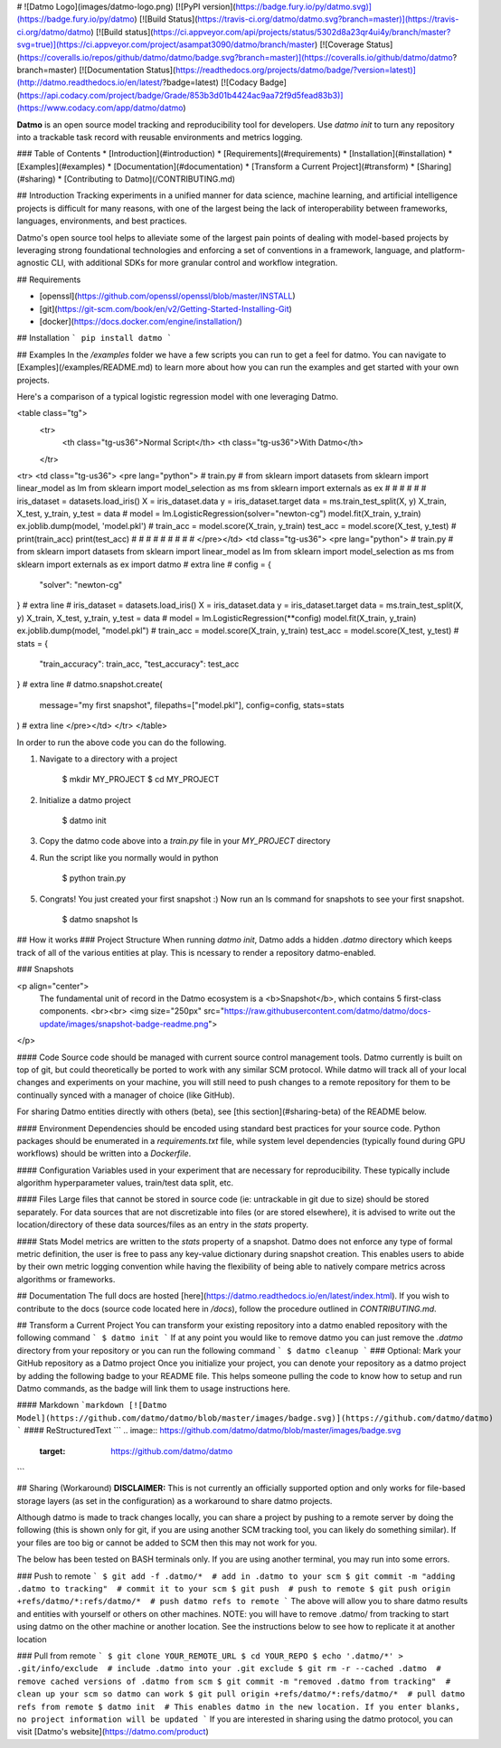 # ![Datmo Logo](images/datmo-logo.png)
[![PyPI version](https://badge.fury.io/py/datmo.svg)](https://badge.fury.io/py/datmo)
[![Build Status](https://travis-ci.org/datmo/datmo.svg?branch=master)](https://travis-ci.org/datmo/datmo)
[![Build status](https://ci.appveyor.com/api/projects/status/5302d8a23qr4ui4y/branch/master?svg=true)](https://ci.appveyor.com/project/asampat3090/datmo/branch/master)
[![Coverage Status](https://coveralls.io/repos/github/datmo/datmo/badge.svg?branch=master)](https://coveralls.io/github/datmo/datmo?branch=master)
[![Documentation Status](https://readthedocs.org/projects/datmo/badge/?version=latest)](http://datmo.readthedocs.io/en/latest/?badge=latest)
[![Codacy Badge](https://api.codacy.com/project/badge/Grade/853b3d01b4424ac9aa72f9d5fead83b3)](https://www.codacy.com/app/datmo/datmo)

**Datmo** is an open source model tracking and reproducibility tool for developers. Use `datmo init` to turn any repository into a trackable task record with reusable environments and metrics logging.

### Table of Contents
* [Introduction](#introduction)
* [Requirements](#requirements)
* [Installation](#installation)
* [Examples](#examples)
* [Documentation](#documentation)
* [Transform a Current Project](#transform)
* [Sharing](#sharing)
* [Contributing to Datmo](/CONTRIBUTING.md)

## Introduction
Tracking experiments in a unified manner for data science, machine learning, and artificial intelligence projects is difficult for many reasons, with one of the largest being the lack of interoperability between frameworks, languages, environments, and best practices.

Datmo's open source tool helps to alleviate some of the largest pain points of dealing with model-based projects by leveraging strong foundational technologies and enforcing a set of conventions in a framework, language, and platform-agnostic CLI, with additional SDKs for more granular control and workflow integration.

## Requirements

* [openssl](https://github.com/openssl/openssl/blob/master/INSTALL)
* [git](https://git-scm.com/book/en/v2/Getting-Started-Installing-Git)
* [docker](https://docs.docker.com/engine/installation/)

## Installation
```
pip install datmo
```

## Examples
In the `/examples` folder we have a few scripts you can run to get a feel for datmo. You can 
navigate to [Examples](/examples/README.md) to learn more about how you can run the examples 
and get started with your own projects.

Here's a comparison of a typical logistic regression model with one leveraging Datmo.

<table class="tg">
  <tr>
    <th class="tg-us36">Normal Script</th>
    <th class="tg-us36">With Datmo</th>
  </tr>
<tr>
<td class="tg-us36">
<pre lang="python">
# train.py
#
from sklearn import datasets
from sklearn import linear_model as lm
from sklearn import model_selection as ms
from sklearn import externals as ex
#
#
#
#
#
#
iris_dataset = datasets.load_iris()
X = iris_dataset.data
y = iris_dataset.target
data = ms.train_test_split(X, y)
X_train, X_test, y_train, y_test = data
#
model = lm.LogisticRegression(solver="newton-cg")
model.fit(X_train, y_train)
ex.joblib.dump(model, 'model.pkl')
#
train_acc = model.score(X_train, y_train)
test_acc = model.score(X_test, y_test)
#
print(train_acc)
print(test_acc)
#
#
#
#
#
#
#
#
#
</pre></td>
<td class="tg-us36">
<pre lang="python">
# train.py
#
from sklearn import datasets
from sklearn import linear_model as lm
from sklearn import model_selection as ms
from sklearn import externals as ex
import datmo # extra line
#
config = {
    "solver": "newton-cg"
} # extra line
#
iris_dataset = datasets.load_iris()
X = iris_dataset.data
y = iris_dataset.target
data = ms.train_test_split(X, y)
X_train, X_test, y_train, y_test = data
#
model = lm.LogisticRegression(**config)
model.fit(X_train, y_train)
ex.joblib.dump(model, "model.pkl")
#
train_acc = model.score(X_train, y_train)
test_acc = model.score(X_test, y_test)
#
stats = {
    "train_accuracy": train_acc,
    "test_accuracy": test_acc
} # extra line
#
datmo.snapshot.create(
    message="my first snapshot",
    filepaths=["model.pkl"],
    config=config,
    stats=stats
) # extra line
</pre></td>
</tr>
</table>

In order to run the above code you can do the following. 

1. Navigate to a directory with a project

        $ mkdir MY_PROJECT
        $ cd MY_PROJECT

2. Initialize a datmo project

        $ datmo init

3. Copy the datmo code above into a `train.py` file in your `MY_PROJECT` directory
4. Run the script like you normally would in python 

        $ python train.py

5. Congrats! You just created your first snapshot :) Now run an ls command for snapshots to see your first snapshot.

        $ datmo snapshot ls


## How it works
### Project Structure
When running `datmo init`, Datmo adds a hidden `.datmo` directory which keeps track of all of the various entities at play. This is ncessary to render a repository datmo-enabled. 

### Snapshots

<p align="center">
    The fundamental unit of record in the Datmo ecosystem is a <b>Snapshot</b>, which contains 5 first-class components.
    <br><br>
    <img size="250px" src="https://raw.githubusercontent.com/datmo/datmo/docs-update/images/snapshot-badge-readme.png">
</p>


#### Code
Source code should be managed with current source control management tools. Datmo currently is built on top of git, but could theoretically be ported to work with any similar SCM protocol. While datmo will track all of your local changes and experiments on your machine, you will still need to push changes to a remote repository for them to be continually synced with a manager of choice (like GitHub).

For sharing Datmo entities directly with others (beta), see [this section](#sharing-beta) of the README below.

#### Environment
Dependencies should be encoded using standard best practices for your source code. Python packages should be enumerated in a `requirements.txt` file, while system level dependencies (typically found during GPU workflows) should be written into a `Dockerfile`. 

#### Configuration
Variables used in your experiment that are necessary for reproducibility. These typically include algorithm hyperparameter values, train/test data split, etc.

#### Files
Large files that cannot be stored in source code (ie: untrackable in git due to size) should be stored separately. For data sources that are not discretizable into files (or are stored elsewhere), it is advised to write out the location/directory of these data sources/files as an entry in the `stats` property. 

#### Stats
Model metrics are written to the `stats` property of a snapshot. Datmo does not enforce any type of formal metric definition, the user is free to pass any key-value dictionary during snapshot creation. This enables users to abide by their own metric logging convention while having the flexibility of being able to natively compare metrics across algorithms or frameworks.


## Documentation
The full docs are hosted [here](https://datmo.readthedocs.io/en/latest/index.html). If you wish to contribute to the docs (source code located here in `/docs`), follow the procedure outlined in `CONTRIBUTING.md`.

## Transform a Current Project
You can transform your existing repository into a datmo enabled repository with the following command
```
$ datmo init
```
If at any point you would like to remove datmo you can just remove the `.datmo` directory from your repository
or you can run the following command
```
$ datmo cleanup
```
### Optional: Mark your GitHub repository as a Datmo project
Once you initialize your project, you can denote your repository as a datmo project by adding the following badge to your README file.
This helps someone pulling the code to know how to setup and run Datmo commands, as the badge will link them to usage instructions here.

#### Markdown
```markdown
[![Datmo Model](https://github.com/datmo/datmo/blob/master/images/badge.svg)](https://github.com/datmo/datmo)
```
#### ReStructuredText
```
.. image:: https://github.com/datmo/datmo/blob/master/images/badge.svg
    :target: https://github.com/datmo/datmo
```

## Sharing (Workaround)
**DISCLAIMER:** This is not currently an officially supported option and only works for 
file-based storage layers (as set in the configuration) as a workaround to share datmo projects. 

Although datmo is made to track changes locally, you can share a project by pushing to a remote 
server by doing the following (this is shown only for git, if you are using another SCM 
tracking tool, you can likely do something similar). If your files are too big or 
cannot be added to SCM then this may not work for you. 

The below has been tested on BASH terminals only. If you are using another terminal, you 
may run into some errors. 

### Push to remote
```
$ git add -f .datmo/*  # add in .datmo to your scm
$ git commit -m "adding .datmo to tracking"  # commit it to your scm
$ git push  # push to remote
$ git push origin +refs/datmo/*:refs/datmo/*  # push datmo refs to remote
```
The above will allow you to share datmo results and entities with yourself or others on 
other machines. NOTE: you will have to remove .datmo/ from tracking to start using datmo
on the other machine or another location. See the instructions below to see how to replicate
it at another location

### Pull from remote
```
$ git clone YOUR_REMOTE_URL
$ cd YOUR_REPO 
$ echo '.datmo/*' > .git/info/exclude  # include .datmo into your .git exclude
$ git rm -r --cached .datmo  # remove cached versions of .datmo from scm
$ git commit -m "removed .datmo from tracking"  # clean up your scm so datmo can work 
$ git pull origin +refs/datmo/*:refs/datmo/*  # pull datmo refs from remote
$ datmo init  # This enables datmo in the new location. If you enter blanks, no project information will be updated
```
If you are interested in sharing using the datmo protocol, you can visit [Datmo's website](https://datmo.com/product)


